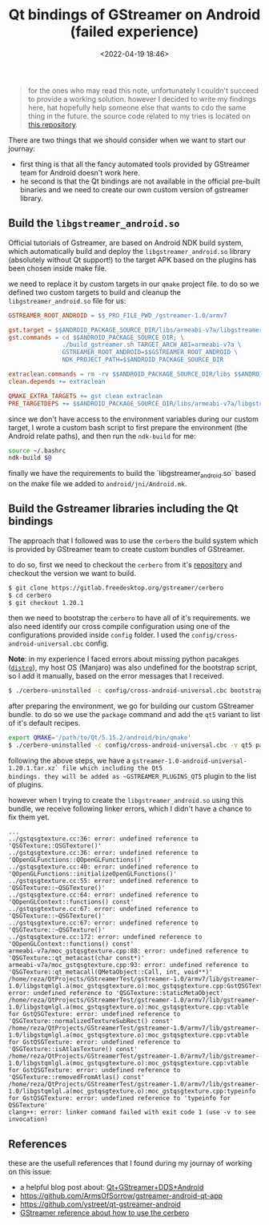 #+title: Qt bindings of GStreamer on Android (failed experience)
#+date: <2022-04-19 18:46>
#+description: Issues related to Qt bindings of Gstreamer on Android
#+filetags: android gstreamer Qt

#+BEGIN_QUOTE
for the ones who may read this note, unfortunately I couldn't succeed to
provide a working solution. however I decided to write my findings here, hat
hopefully help someone else that wants to cdo the same thing in the future. the
source code related to my tries is located on
[[https://github.com/ramajd/gstreamer-qt-android][this repository]].
#+END_QUOTE

There are two things that we should consider when we want to start our journay:
- first thing is that all the fancy automated tools provided by GStreamer team for
  Android doesn't work here.
- he second is that the Qt bindings are not available in the official pre-built
  binaries and we need to create our own custom version of gstreamer library.


** Build the ~libgstreamer_android.so~
Official tutorials of Gstreamer, are based on Android NDK build system, which
automatically build and deploy the ~libgstreamer_android.so~ library (absolutely
without Qt support!) to the target APK based on the plugins has been chosen
inside make file.

we need to replace it by custom targets in our ~qmake~ project file. to do so we
defined two custom targets to build and cleanup the ~libgstreamer_android.so~
file for us:

#+BEGIN_SRC makefile
  GSTREAMER_ROOT_ANDROID = $$_PRO_FILE_PWD_/gstreamer-1.0/armv7

  gst.target = $$ANDROID_PACKAGE_SOURCE_DIR/libs/armeabi-v7a/libgstreamer_android.so
  gst.commands = cd $$ANDROID_PACKAGE_SOURCE_DIR; \
                 ./build_gstreamer.sh TARGET_ARCH_ABI=armeabi-v7a \
                 GSTREAMER_ROOT_ANDROID=$$GSTREAMER_ROOT_ANDROID \
                 NDK_PROJECT_PATH=$$ANDROID_PACKAGE_SOURCE_DIR

  extraclean.commands = rm -rv $$ANDROID_PACKAGE_SOURCE_DIR/libs $$ANDROID_PACKAGE_SOURCE_DIR/obj
  clean.depends += extraclean

  QMAKE_EXTRA_TARGETS += gst clean extraclean
  PRE_TARGETDEPS += $$ANDROID_PACKAGE_SOURCE_DIR/libs/armeabi-v7a/libgstreamer_android.so
#+END_SRC

since we don't have access to the environment variables during our custom
target, I wrote a custom bash script to first prepare the environment (the
Android relate paths), and then run the ~ndk-build~ for me:

#+BEGIN_SRC bash
source ~/.bashrc
ndk-build $@
#+END_SRC

finally we have the requirements to build the `libgstreamer_android.so` based on
the make file we added to ~android/jni/Android.mk~.


** Build the Gstreamer libraries including the Qt bindings

The approach that I followed was to use the ~cerbero~ the build system which is
provided by GStreamer team to create custom bundles of GStreamer.

to do so, first we need to checkout the ~cerbero~ from it's [[https://gitlab.freedesktop.org/gstreamer/cerbero][repository]] and
checkout the version we want to build.

#+BEGIN_SRC bash
  $ git clone https://gitlab.freedesktop.org/gstreamer/cerbero
  $ cd cerbero
  $ git checkout 1.20.1
#+END_SRC

then we need to bootstrap the ~cerbero~ to have all of it's requirements. we
also need identify our cross compile configuration using one of the
configurations provided inside ~config~ folder. I used the
~config/cross-android-universal.cbc~ config.

*Note*: in my experience I faced errors about missing python pacakges ([[https://pypi.org/project/distro/][~distro~]]), my
host OS (Manjaro) was also undefined for the bootstrap script, so I add it
manually, based on the error messages that I received.

#+BEGIN_SRC bash
  $ ./cerbero-uninstalled -c config/cross-android-universal.cbc bootstrap
#+END_SRC

after preparing the environment, we go for building our custom GStreamer
bundle. to do so we use the ~package~ command and add the ~qt5~ variant to list
of it's default recipes.

#+BEGIN_SRC bash
  export QMAKE='/path/to/Qt/5.15.2/android/bin/qmake'
  $ ./cerbero-uninstalled -c config/cross-android-universal.cbc -v qt5 package gstreamer-1.0
#+END_SRC


following the above steps, we have a
~gstreamer-1.0-android-universal-1.20.1.tar.xz` file which including the Qt5
bindings. they will be added as ~GSTREAMER_PLUGINS_QT5~ plugin to the list of
plugins.

however when I trying to create the ~libgstreamer_android.so~ using this bundle,
we receive following linker errors, which I didn't have a chance to fix them
yet.

#+BEGIN_SRC text
  ...
  ../gstqsgtexture.cc:36: error: undefined reference to 'QSGTexture::QSGTexture()'
  ../gstqsgtexture.cc:36: error: undefined reference to 'QOpenGLFunctions::QOpenGLFunctions()'
  ../gstqsgtexture.cc:40: error: undefined reference to 'QOpenGLFunctions::initializeOpenGLFunctions()'
  ../gstqsgtexture.cc:55: error: undefined reference to 'QSGTexture::~QSGTexture()'
  ../gstqsgtexture.cc:64: error: undefined reference to 'QOpenGLContext::functions() const'
  ../gstqsgtexture.cc:67: error: undefined reference to 'QSGTexture::~QSGTexture()'
  ../gstqsgtexture.cc:67: error: undefined reference to 'QSGTexture::~QSGTexture()'
  ../gstqsgtexture.cc:172: error: undefined reference to 'QOpenGLContext::functions() const'
  armeabi-v7a/moc_gstqsgtexture.cpp:88: error: undefined reference to 'QSGTexture::qt_metacast(char const*)'
  armeabi-v7a/moc_gstqsgtexture.cpp:93: error: undefined reference to 'QSGTexture::qt_metacall(QMetaObject::Call, int, void**)'
  /home/reza/QtProjects/GStreamerTest/gstreamer-1.0/armv7/lib/gstreamer-1.0/libgstqmlgl.a(moc_gstqsgtexture.o):moc_gstqsgtexture.cpp:GstQSGTexture::staticMetaObject: error: undefined reference to 'QSGTexture::staticMetaObject'
  /home/reza/QtProjects/GStreamerTest/gstreamer-1.0/armv7/lib/gstreamer-1.0/libgstqmlgl.a(moc_gstqsgtexture.o):moc_gstqsgtexture.cpp:vtable for GstQSGTexture: error: undefined reference to 'QSGTexture::normalizedTextureSubRect() const'
  /home/reza/QtProjects/GStreamerTest/gstreamer-1.0/armv7/lib/gstreamer-1.0/libgstqmlgl.a(moc_gstqsgtexture.o):moc_gstqsgtexture.cpp:vtable for GstQSGTexture: error: undefined reference to 'QSGTexture::isAtlasTexture() const'
  /home/reza/QtProjects/GStreamerTest/gstreamer-1.0/armv7/lib/gstreamer-1.0/libgstqmlgl.a(moc_gstqsgtexture.o):moc_gstqsgtexture.cpp:vtable for GstQSGTexture: error: undefined reference to 'QSGTexture::removedFromAtlas() const'
  /home/reza/QtProjects/GStreamerTest/gstreamer-1.0/armv7/lib/gstreamer-1.0/libgstqmlgl.a(moc_gstqsgtexture.o):moc_gstqsgtexture.cpp:typeinfo for GstQSGTexture: error: undefined reference to 'typeinfo for QSGTexture'
  clang++: error: linker command failed with exit code 1 (use -v to see invocation)
#+END_SRC

** References
these are the usefull references that I found during my journay of working on
this issue:

- a helpful blog post about: [[http://pepijndevos.nl/2018/10/02/qtgstreamerddsandroid.html][Qt+GStreamer+DDS+Android]]
- [[https://github.com/ArmsOfSorrow/gstreamer-android-qt-app]]
- [[https://github.com/ystreet/qt-gstreamer-android]]
- [[https://gstreamer.freedesktop.org/documentation/installing/building-from-source-using-cerbero.html?gi-language=c][GStreamer reference about how to use the cerbero]]
